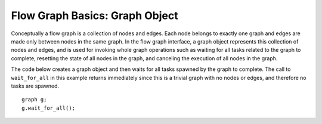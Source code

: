 .. _Graph_Object:

Flow Graph Basics: Graph Object
===============================


Conceptually a flow graph is a collection of nodes and edges. Each node
belongs to exactly one graph and edges are made only between nodes in
the same graph. In the flow graph interface, a graph object represents
this collection of nodes and edges, and is used for invoking whole graph
operations such as waiting for all tasks related to the graph to
complete, resetting the state of all nodes in the graph, and canceling
the execution of all nodes in the graph.


The code below creates a graph object and then waits for all tasks
spawned by the graph to complete. The call to ``wait_for_all`` in this
example returns immediately since this is a trivial graph with no nodes
or edges, and therefore no tasks are spawned.


::


   graph g;
   g.wait_for_all();

